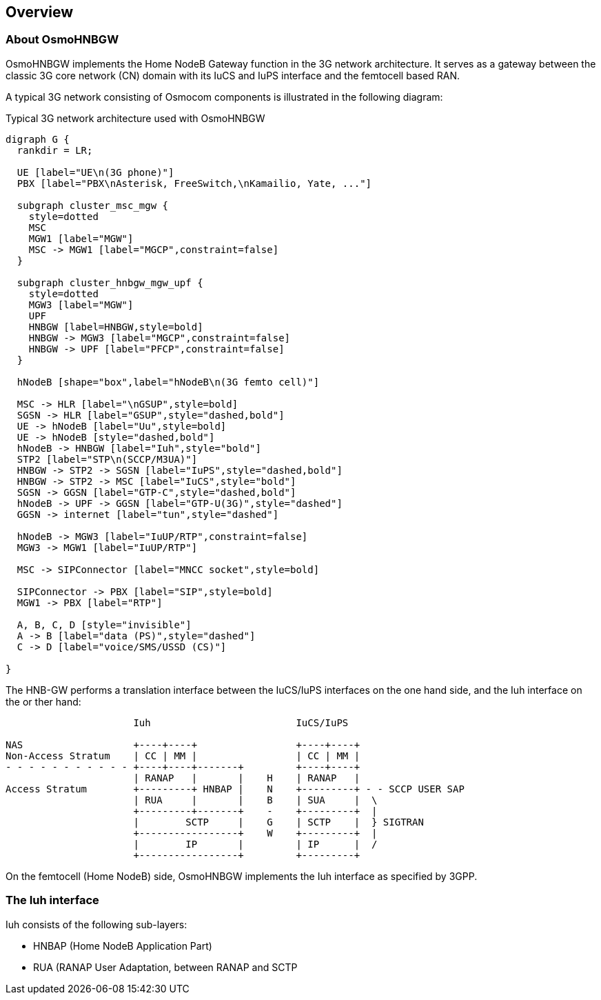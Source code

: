 [[overview]]
== Overview


[[intro_overview]]
=== About OsmoHNBGW

OsmoHNBGW implements the Home NodeB Gateway function in the 3G network architecture.  It serves 
as a gateway between the classic 3G core network (CN) domain with its IuCS and IuPS interface
and the femtocell based RAN.

A typical 3G network consisting of Osmocom components is illustrated in the following
diagram:

[[fig-3g]]
.Typical 3G network architecture used with OsmoHNBGW
[graphviz]
----
digraph G {
  rankdir = LR;

  UE [label="UE\n(3G phone)"]
  PBX [label="PBX\nAsterisk, FreeSwitch,\nKamailio, Yate, ..."]

  subgraph cluster_msc_mgw {
    style=dotted
    MSC
    MGW1 [label="MGW"]
    MSC -> MGW1 [label="MGCP",constraint=false]
  }

  subgraph cluster_hnbgw_mgw_upf {
    style=dotted
    MGW3 [label="MGW"]
    UPF
    HNBGW [label=HNBGW,style=bold]
    HNBGW -> MGW3 [label="MGCP",constraint=false]
    HNBGW -> UPF [label="PFCP",constraint=false]
  }

  hNodeB [shape="box",label="hNodeB\n(3G femto cell)"]

  MSC -> HLR [label="\nGSUP",style=bold]
  SGSN -> HLR [label="GSUP",style="dashed,bold"]
  UE -> hNodeB [label="Uu",style=bold]
  UE -> hNodeB [style="dashed,bold"]
  hNodeB -> HNBGW [label="Iuh",style="bold"]
  STP2 [label="STP\n(SCCP/M3UA)"]
  HNBGW -> STP2 -> SGSN [label="IuPS",style="dashed,bold"]
  HNBGW -> STP2 -> MSC [label="IuCS",style="bold"]
  SGSN -> GGSN [label="GTP-C",style="dashed,bold"]
  hNodeB -> UPF -> GGSN [label="GTP-U(3G)",style="dashed"]
  GGSN -> internet [label="tun",style="dashed"]

  hNodeB -> MGW3 [label="IuUP/RTP",constraint=false]
  MGW3 -> MGW1 [label="IuUP/RTP"]

  MSC -> SIPConnector [label="MNCC socket",style=bold]

  SIPConnector -> PBX [label="SIP",style=bold]
  MGW1 -> PBX [label="RTP"]

  A, B, C, D [style="invisible"]
  A -> B [label="data (PS)",style="dashed"]
  C -> D [label="voice/SMS/USSD (CS)"]

}
----

The HNB-GW performs a translation interface between the IuCS/IuPS interfaces on the one hand
side, and the Iuh interface on the or ther hand:

----
                      Iuh                         IuCS/IuPS

NAS                   +----+----+                 +----+----+
Non-Access Stratum    | CC | MM |                 | CC | MM |
- - - - - - - - - - - +----+----+-------+         +----+----+
                      | RANAP   |       |    H    | RANAP   |
Access Stratum        +---------+ HNBAP |    N    +---------+ - - SCCP USER SAP
                      | RUA     |       |    B    | SUA     |  \
                      +---------+-------+    -    +---------+  |
                      |        SCTP     |    G    | SCTP    |  } SIGTRAN
                      +-----------------+    W    +---------+  |
                      |        IP       |         | IP      |  /
                      +-----------------+         +---------+
----

On the femtocell (Home NodeB) side, OsmoHNBGW implements the Iuh interface as specified by 3GPP.

=== The Iuh interface

Iuh consists of the following sub-layers:

- HNBAP (Home NodeB Application Part)
- RUA (RANAP User Adaptation, between RANAP and SCTP
